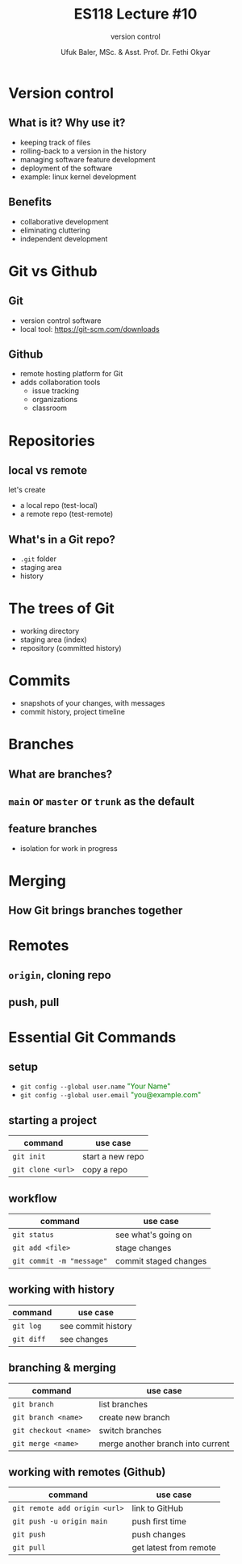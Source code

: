#+TITLE: ES118 Lecture #10
#+AUTHOR: Ufuk Baler, MSc. & Asst. Prof. Dr. Fethi Okyar
#+SUBTITLE: version control
#+STARTUP: overview
#+REVEAL_THEME: simple
#+REVEAL_INIT_OPTIONS: slideNumber:"c/t", width:1920, height:1080
#+REVEAL_TITLE_SLIDE: <h2>%t</h2> <h3>%s</h3> <h4>%a</h4> <h4>%d</h4>
#+OPTIONS: timestamp:nil toc:1 num:nil reveal_global_footer:nil
#+REVEAL_EXTRA_CSS: ../codestyle.css
#+LATEX_HEADER: \usepackage{amsmath}
#+MACRO: color @@html:<font color="$1">$2</font>@@

* Version control
** What is it? Why use it?
- keeping track of files
- rolling-back to a version in the history
- managing software feature development
- deployment of the software  
- example: linux kernel development  
** Benefits
- collaborative development
- eliminating cluttering
- independent development
* Git vs Github
** Git
- version control software
- local tool: https://git-scm.com/downloads
** Github
- remote hosting platform for Git
- adds collaboration tools
  + issue tracking
  + organizations
  + classroom
* Repositories
** local vs remote
let's create
- a local repo (test-local)
- a remote repo (test-remote)
** What's in a Git repo?
- ~.git~ folder
- staging area
- history    
* The trees of Git
- working directory
- staging area (index)
- repository (committed history)    
* Commits
- snapshots of your changes, with messages
- commit history, project timeline  
* Branches
** What are branches?
** ~main~ or ~master~ or ~trunk~ as the default
** feature branches
- isolation for work in progress
* Merging
** How Git brings branches together
* Remotes
** ~origin~, cloning repo
** push, pull
* Essential Git Commands
** setup
- ~git config --global user.name~ {{{color(green,"Your Name")}}}
- ~git config --global user.email~ {{{color(green,"you@example.com")}}}
** starting a project
| command           | use case         |
|-------------------+------------------|
| ~git init~        | start a new repo |
| ~git clone <url>~ | copy a repo      |

** workflow
| command                   | use case              |
|---------------------------+-----------------------|
| ~git status~              | see what's going on   |
| ~git add <file>~          | stage changes         |
| ~git commit -m "message"~ | commit staged changes |

** working with history
| command    | use case           |
|------------+--------------------|
| ~git log~  | see commit history |
| ~git diff~ | see changes        |

** branching & merging
| command               | use case                          |
|-----------------------+-----------------------------------|
| ~git branch~          | list branches                     |
| ~git branch <name>~   | create new branch                 |
| ~git checkout <name>~ | switch branches                   |
| ~git merge <name>~    | merge another branch into current |
** working with remotes (Github)
| command                       | use case               |
|-------------------------------+------------------------|
| ~git remote add origin <url>~ | link to GitHub         |
| ~git push -u origin main~     | push first time        |
| ~git push~                    | push changes           |
| ~git pull~                    | get latest from remote |

